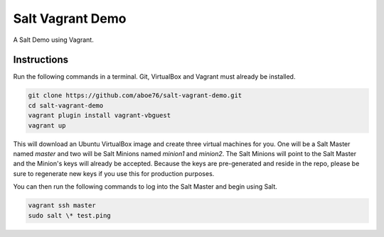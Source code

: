 =================
Salt Vagrant Demo
=================

A Salt Demo using Vagrant.


Instructions
============

Run the following commands in a terminal. Git, VirtualBox and Vagrant must
already be installed.

.. code-block:: bash

    git clone https://github.com/aboe76/salt-vagrant-demo.git
    cd salt-vagrant-demo
    vagrant plugin install vagrant-vbguest
    vagrant up


This will download an Ubuntu  VirtualBox image and create three virtual
machines for you. One will be a Salt Master named `master` and two will be Salt
Minions named `minion1` and `minion2`.  The Salt Minions will point to the Salt
Master and the Minion's keys will already be accepted. Because the keys are
pre-generated and reside in the repo, please be sure to regenerate new keys if
you use this for production purposes.

You can then run the following commands to log into the Salt Master and begin
using Salt.

.. code-block:: bash

    vagrant ssh master
    sudo salt \* test.ping

